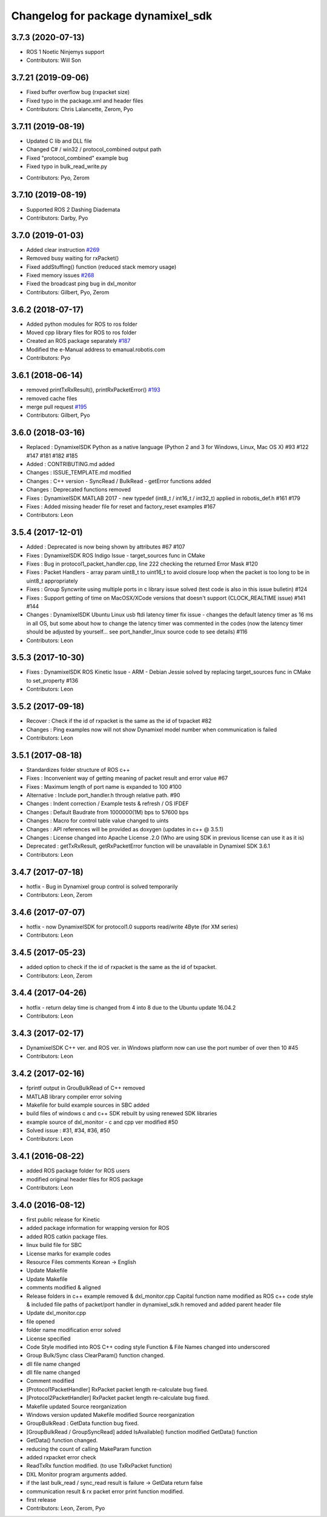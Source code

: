 ^^^^^^^^^^^^^^^^^^^^^^^^^^^^^^^^^^^
Changelog for package dynamixel_sdk
^^^^^^^^^^^^^^^^^^^^^^^^^^^^^^^^^^^

3.7.3 (2020-07-13)
-------------------
* ROS 1 Noetic Ninjemys support
* Contributors: Will Son

3.7.21 (2019-09-06)
-------------------
* Fixed buffer overflow bug (rxpacket size)
* Fixed typo in the package.xml and header files
* Contributors: Chris Lalancette, Zerom, Pyo

3.7.11 (2019-08-19)
-------------------
- Updated C lib and DLL file
- Changed C# / win32 / protocol_combined output path
- Fixed "protocol_combined" example bug
- Fixed typo in bulk_read_write.py
* Contributors: Pyo, Zerom

3.7.10 (2019-08-19)
-------------------
* Supported ROS 2 Dashing Diademata
* Contributors: Darby, Pyo

3.7.0 (2019-01-03)
------------------
* Added clear instruction `#269 <https://github.com/ROBOTIS-GIT/DynamixelSDK/issues/269>`_
* Removed busy waiting for rxPacket()
* Fixed addStuffing() function (reduced stack memory usage)
* Fixed memory issues `#268 <https://github.com/ROBOTIS-GIT/DynamixelSDK/issues/268>`_
* Fixed the broadcast ping bug in dxl_monitor
* Contributors: Gilbert, Pyo, Zerom

3.6.2 (2018-07-17)
------------------
* Added python modules for ROS to ros folder
* Moved cpp library files for ROS to ros folder
* Created an ROS package separately `#187 <https://github.com/ROBOTIS-GIT/DynamixelSDK/issues/187>`_
* Modified the e-Manual address to emanual.robotis.com
* Contributors: Pyo

3.6.1 (2018-06-14)
------------------
* removed printTxRxResult(), printRxPacketError() `#193 <https://github.com/ROBOTIS-GIT/DynamixelSDK/issues/193>`_
* removed cache files
* merge pull request `#195 <https://github.com/ROBOTIS-GIT/DynamixelSDK/issues/195>`_
* Contributors: Gilbert, Pyo

3.6.0 (2018-03-16)
------------------
* Replaced : DynamixelSDK Python as a native language (Python 2 and 3 for Windows, Linux, Mac OS X) #93 #122 #147 #181 #182 #185
* Added : CONTRIBUTING.md added
* Changes : ISSUE_TEMPLATE.md modified
* Changes : C++ version - SyncRead / BulkRead - getError functions added
* Changes : Deprecated functions removed
* Fixes : DynamixelSDK MATLAB 2017 - new typedef (int8_t / int16_t / int32_t) applied in robotis_def.h #161 #179
* Fixes : Added missing header file for reset and factory_reset examples #167
* Contributors: Leon

3.5.4 (2017-12-01)
------------------
* Added : Deprecated is now being shown by attributes #67 #107
* Fixes : DynamixelSDK ROS Indigo Issue - target_sources func in CMake
* Fixes : Bug in protocol1_packet_handler.cpp, line 222 checking the returned Error Mask #120
* Fixes : Packet Handlers - array param uint8_t to uint16_t to avoid closure loop when the packet is too long to be in uint8_t appropriately
* Fixes : Group Syncwrite using multiple ports in c library issue solved (test code is also in this issue bulletin) #124
* Fixes : Support getting of time on MacOSX/XCode versions that doesn't support (CLOCK_REALTIME issue) #141 #144
* Changes : DynamixelSDK Ubuntu Linux usb ftdi latency timer fix issue - changes the default latency timer as 16 ms in all OS, but some about how to change the latency timer was commented in the codes (now the latency timer should be adjusted by yourself... see port_handler_linux source code to see details) #116
* Contributors: Leon

3.5.3 (2017-10-30)
------------------
* Fixes : DynamixelSDK ROS Kinetic Issue - ARM - Debian Jessie solved by replacing target_sources func in CMake to set_property #136
* Contributors: Leon

3.5.2 (2017-09-18)
------------------
* Recover : Check if the id of rxpacket is the same as the id of txpacket #82
* Changes : Ping examples now will not show Dynamixel model number when communication is failed
* Contributors: Leon

3.5.1 (2017-08-18)
------------------
* Standardizes folder structure of ROS c++
* Fixes : Inconvenient way of getting meaning of packet result and error value #67
* Fixes : Maximum length of port name is expanded to 100 #100
* Alternative : Include port_handler.h through relative path. #90
* Changes : Indent correction / Example tests & refresh / OS IFDEF
* Changes : Default Baudrate from 1000000(1M) bps to 57600 bps
* Changes : Macro for control table value changed to uints
* Changes : API references will be provided as doxygen (updates in c++ @ 3.5.1)
* Changes : License changed into Apache License .2.0 (Who are using SDK in previous license can use it as it is)
* Deprecated : getTxRxResult, getRxPacketError function will be unavailable in Dynamixel SDK 3.6.1
* Contributors: Leon

3.4.7 (2017-07-18)
------------------
* hotfix - Bug in Dynamixel group control is solved temporarily
* Contributors: Leon, Zerom

3.4.6 (2017-07-07)
------------------
* hotfix - now DynamixelSDK for protocol1.0 supports read/write 4Byte (for XM series)
* Contributors: Leon

3.4.5 (2017-05-23)
------------------
* added option to check if the id of rxpacket is the same as the id of txpacket.
* Contributors: Leon, Zerom

3.4.4 (2017-04-26)
------------------
* hotfix - return delay time is changed from 4 into 8 due to the Ubuntu update 16.04.2
* Contributors: Leon

3.4.3 (2017-02-17)
------------------
* DynamixelSDK C++ ver. and ROS ver. in Windows platform now can use the port number of over then 10 #45
* Contributors: Leon

3.4.2 (2017-02-16)
------------------
* fprintf output in GrouBulkRead of C++ removed
* MATLAB library compiler error solving
* Makefile for build example sources in SBC added
* build files of windows c and c++ SDK rebuilt by using renewed SDK libraries
* example source of dxl_monitor - c and cpp ver modified #50
* Solved issue : #31, #34, #36, #50
* Contributors: Leon

3.4.1 (2016-08-22)
------------------
* added ROS package folder for ROS users
* modified original header files for ROS package
* Contributors: Leon

3.4.0 (2016-08-12)
------------------
* first public release for Kinetic
* added package information for wrapping version for ROS
* added ROS catkin package files.
* linux build file for SBC
* License marks for example codes
* Resource Files comments Korean -> English
* Update Makefile
* Update Makefile
* comments modified & aligned
* Release folders in c++ example removed & dxl_monitor.cpp Capital function name modified as ROS c++ code style & included file paths of packet/port handler in dynamixel_sdk.h removed and added parent header file
* Update dxl_monitor.cpp
* file opened
* folder name modification error solved
* License specified
* Code Style modified into ROS C++ coding style
  Function & File Names changed into underscored
* Group Bulk/Sync class ClearParam() function changed.
* dll file name changed
* dll file name changed
* Comment modified
* [Protocol1PacketHandler]
  RxPacket packet length re-calculate bug fixed.
* [Protocol2PacketHandler]
  RxPacket packet length re-calculate bug fixed.
* Makefile updated
  Source reorganization
* Windows version updated
  Makefile modified
  Source reorganization
* GroupBulkRead : GetData function bug fixed.
* [GroupBulkRead / GroupSyncRead]
  added IsAvailable() function
  modified GetData() function
* GetData() function changed.
* reducing the count of calling MakeParam function
* added rxpacket error check
* ReadTxRx function modified. (to use TxRxPacket function)
* DXL Monitor program arguments added.
* if the last bulk_read / sync_read result is failure -> GetData return false
* communication result & rx packet error print function modified.
* first release
* Contributors: Leon, Zerom, Pyo
